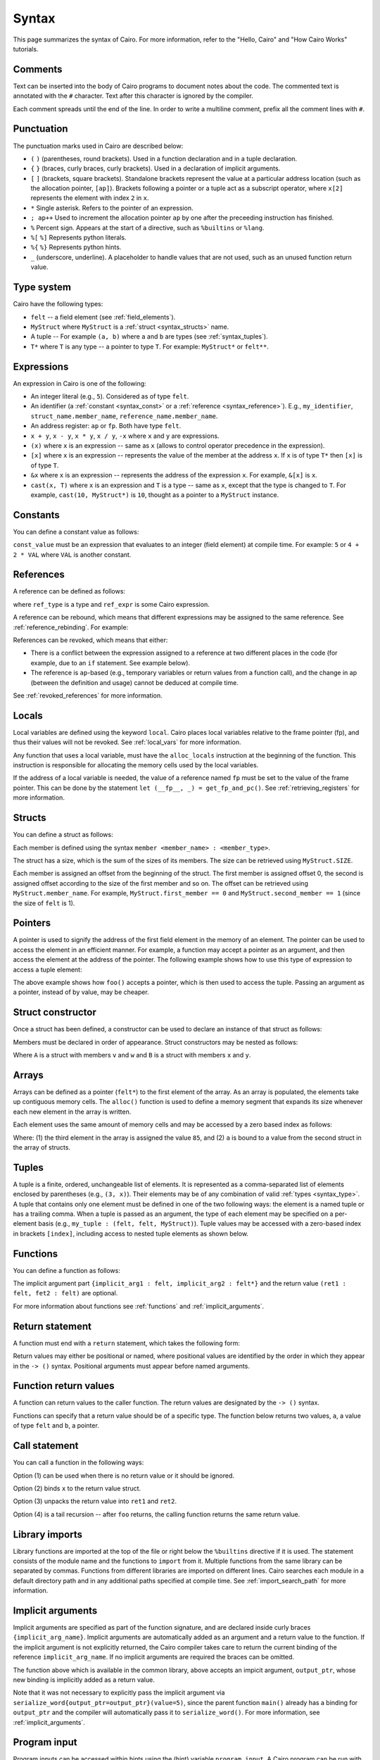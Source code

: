 Syntax
======

This page summarizes the syntax of Cairo. For more information, refer to the "Hello, Cairo"
and "How Cairo Works" tutorials.

Comments
--------

Text can be inserted into the body of Cairo programs to document notes about the code.
The commented text is annotated with the ``#`` character. Text after this character is ignored by
the compiler.

.. tested-code:: cairo syntax_comments

    # Comments can be placed before, after or within code blocks.
    func main():
        # The hash character signals that this line is a comment.
        # This line will also not run as code. The next line will.
        let x = 9
        return ()
    end

Each comment spreads until the end of the line. In order to write a multiline comment, prefix all
the comment lines with ``#``.

Punctuation
-----------

The punctuation marks used in Cairo are described below:

*   ``(`` ``)`` (parentheses, round brackets). Used in a function declaration and in a tuple
    declaration.
*   ``{`` ``}`` (braces, curly braces, curly brackets). Used in a declaration of implicit
    arguments.
*   ``[`` ``]`` (brackets, square brackets). Standalone brackets represent the value at a
    particular address location (such as the allocation pointer, ``[ap]``). Brackets following a
    pointer or a tuple act as a subscript operator, where ``x[2]`` represents the element with
    index ``2`` in ``x``.
*   ``*`` Single asterisk. Refers to the pointer of an expression.
*   ``; ap++`` Used to increment the allocation pointer ``ap`` by one after the preceeding
    instruction has finished.
*   ``%`` Percent sign. Appears at the start of a directive, such as ``%builtins`` or ``%lang``.
*   ``%[`` ``%]`` Represents python literals.
*   ``%{`` ``%}`` Represents python hints.
*   ``_`` (underscore, underline). A placeholder to handle values that are not used, such as an
    unused function return value.

.. _syntax_type:

Type system
-----------

Cairo have the following types:

* ``felt`` -- a field element (see :ref:`field_elements`).
* ``MyStruct`` where ``MyStruct`` is a :ref:`struct <syntax_structs>` name.
* A tuple -- For example ``(a, b)`` where ``a`` and ``b`` are types (see :ref:`syntax_tuples`).
* ``T*`` where ``T`` is any type -- a pointer to type ``T``. For example: ``MyStruct*`` or
  ``felt**``.

Expressions
-----------

An expression in Cairo is one of the following:

* An integer literal (e.g., ``5``). Considered as of type ``felt``.
* An identifier (a :ref:`constant <syntax_const>` or a :ref:`reference <syntax_reference>`).
  E.g., ``my_identifier``, ``struct_name.member_name``, ``reference_name.member_name``.
* An address register: ``ap`` or ``fp``. Both have type ``felt``.
* ``x + y``, ``x - y``, ``x * y``, ``x / y``, ``-x`` where ``x`` and ``y`` are expressions.
* ``(x)`` where ``x`` is an expression -- same as ``x``
  (allows to control operator precedence in the expression).
* ``[x]`` where ``x`` is an expression -- represents the value of the member at the address ``x``.
  If ``x`` is of type ``T*`` then ``[x]`` is of type ``T``.
* ``&x`` where ``x`` is an expression -- represents the address of the expression ``x``.
  For example, ``&[x]`` is ``x``.
* ``cast(x, T)`` where ``x`` is an expression and ``T`` is a type -- same as ``x``, except that
  the type is changed to ``T``. For example, ``cast(10, MyStruct*)`` is ``10``, thought as a pointer
  to a ``MyStruct`` instance.

.. _syntax_const:

Constants
---------

You can define a constant value as follows:

.. tested-code:: cairo syntax_consts

    const CONSTANT_NAME = const_value

``const_value`` must be an expression that evaluates to an integer (field element) at compile time.
For example: ``5`` or ``4 + 2 * VAL`` where ``VAL`` is another constant.

.. _syntax_reference:

References
----------

A reference can be defined as follows:

.. tested-code:: cairo syntax_reference

    let ref_name : ref_type = ref_expr

where ``ref_type`` is a type and ``ref_expr`` is some Cairo expression.

A reference can be rebound, which means that different expressions may be assigned to the same
reference. See :ref:`reference_rebinding`. For example:

.. tested-code:: cairo syntax_reference_rebinding

    let a = 7  # a is initially bound to the expression 7.
    let a = 8  # a is now bound to the expression 8.

References can be revoked, which means that either:

*   There is a conflict between the expression assigned to a reference at two different places in
    the code (for example, due to an ``if`` statement. See example below).
*   The reference is ``ap``-based (e.g., temporary variables or return values from a function
    call), and the change in ap (between the definition and usage) cannot be deduced at compile
    time.

See :ref:`revoked_references` for more information.

.. tested-code:: cairo syntax_revoked_references

    func foo(x):
        # The compiler cannot deduce whether the if or the else
        # block will be executed.
        if x == 0:
            let a = 23
        else:
            let a = 8
        end

        # 'a' cannot be accessed, because it has
        # conflicting values: 23 vs 8.

        return ()
    end

Locals
------

Local variables are defined using the keyword ``local``. Cairo places local variables relative to
the frame pointer (fp), and thus their values will not be revoked. See :ref:`local_vars` for more
information.

.. tested-code:: cairo syntax_local

    local a = 3

Any function that uses a local variable, must have the ``alloc_locals`` instruction at the beginning
of the function. This instruction is responsible for allocating the memory cells used by the local
variables.

.. tested-code:: cairo syntax_alloc_locals

    func foo():
        alloc_locals
        local a = 3
        return ()
    end

If the address of a local variable is needed, the value of a reference named ``fp`` must be set to
the value of the frame pointer. This can be done by the statement
``let (__fp__, _) = get_fp_and_pc()``. See :ref:`retrieving_registers` for more information.

.. _syntax_structs:

Structs
-------

You can define a struct as follows:

.. tested-code:: cairo structs

    struct MyStruct:
        member first_member : felt
        member second_member : MyStruct*
    end

Each member is defined using the syntax ``member <member_name> : <member_type>``.

The struct has a size, which is the sum of the sizes of its members.
The size can be retrieved using ``MyStruct.SIZE``.

Each member is assigned an offset from the beginning of the struct.
The first member is assigned offset 0,
the second is assigned offset according to the size of the first member and so on.
The offset can be retrieved using ``MyStruct.member_name``.
For example, ``MyStruct.first_member == 0`` and ``MyStruct.second_member == 1``
(since the size of ``felt`` is 1).

Pointers
--------

A pointer is used to signify the address of the first field element in the memory of an element.
The pointer can be used to access the element in an efficient manner. For example, a function
may accept a pointer as an argument, and then access the element at the address of the pointer.
The following example shows how to use this type of expression to access a tuple element:

.. tested-code:: cairo syntax_pointer

    from starkware.cairo.common.registers import get_fp_and_pc

    # Accepts a pointer called my_tuple.
    func foo(my_tuple : felt*):
        # 'my_tuple' points to the 'numbers' tuple.
        let a = my_tuple[1]  # a = 2
        return ()
    end

    func main():
        alloc_locals
        # Get the value of the fp register.
        let (__fp__, _) = get_fp_and_pc()
        # Define a tuple.
        local numbers : (felt, felt, felt) = (1, 2, 3)
        # Send the address of the 'numbers' tuple.
        foo(&numbers)
        return ()
    end

.. test::

    from starkware.cairo.lang.compiler.cairo_compile import compile_cairo

    PRIME = 2**64 + 13
    code = codes['syntax_pointer']
    compile_cairo(code, PRIME)

The above example shows how ``foo()`` accepts a pointer, which is then used to access the tuple.
Passing an argument as a pointer, instead of by value, may be cheaper.

Struct constructor
------------------

Once a struct has been defined, a constructor can be used to declare an instance of that struct as
follows:

.. tested-code:: cairo struct-constructor0

    let struct_instance = MyStruct(
        first_member=value0, second_member=value1)

Members must be declared in order of appearance. Struct constructors may be nested as follows:

.. tested-code:: cairo struct-constructor1

    let struct1 = A(v=value0, w=B(x=value1, y=value2))

Where ``A`` is a struct with members ``v`` and ``w`` and ``B`` is a struct with members ``x`` and
``y``.

Arrays
------

Arrays can be defined as a pointer (``felt*``) to the first element of the array. As an array is
populated, the elements take up contiguous memory cells. The ``alloc()`` function is used to
define a memory segment that expands its size whenever each new element in the array is written.

.. tested-code:: cairo syntax_array

    from starkware.cairo.common.alloc import alloc

    # An array of felts.
    local felt_array : felt*
    # An array of structs.
    let (local struct_array : MyStruct*) = alloc()
    # Populate the first element with a struct.
    assert struct_array[0] = MyStruct(
        first_member=1, second_member=2)

.. test::

    from starkware.cairo.lang.compiler.cairo_compile import compile_cairo

    PRIME = 2**64 + 13
    code = codes['syntax_array']
    code = f"""
        struct MyStruct:
            member first_member : felt
            member second_member : felt
        end
        func main():
            alloc_locals
            {code}
            ret
        end
    """
    program = compile_cairo(code, PRIME)

Each element uses the same amount of memory cells and may be accessed by a zero based index
as follows:

.. tested-code:: cairo array_index

    assert felt_array[2] = 85  # (1)

    let a = struct_array[1].first_member  # (2)

Where: (1) the third element in the array is assigned the value ``85``, and (2) ``a``
is bound to a value from the second struct in the array of structs.

.. _syntax_tuples:

Tuples
------

A tuple is a finite, ordered, unchangeable list of elements. It is represented as a
comma-separated list of elements enclosed by parentheses (e.g., ``(3, x)``).
Their elements may be of any combination of valid :ref:`types <syntax_type>`. A tuple
that contains only one element must be defined in one of the two following ways: the element is
a named tuple or has a trailing comma. When a tuple is passed as an argument, the type of each
element may be specified on a per-element basis (e.g., ``my_tuple : (felt, felt, MyStruct)``).
Tuple values may be accessed with a zero-based index in brackets ``[index]``, including access to
nested tuple elements as shown below.

.. tested-code:: cairo syntax_tuples

    # A tuple with three elements.
    local tuple0 : (felt, felt, felt) = (7, 9, 13)
    local tuple1 : (felt) = (5,)  # (5) is not a valid tuple.
    # A named tuple does not require a trailing comma.
    local tuple2 : (felt) = (a=5)
    # Tuple contains another tuple.
    local tuple3 : (felt, (felt, felt, felt), felt) = (1, tuple0, 5)
    local tuple4 : ((felt, (felt, felt, felt), felt), felt, felt) = (
        tuple3, 2, 11)
    let a = tuple0[2]  # let a = 13.
    let b = tuple4[0][1][2]  # let b = 13.

.. test::

    from starkware.cairo.lang.compiler.cairo_compile import compile_cairo

    PRIME = 2**64 + 13
    code = codes['syntax_tuples']
    code = f'func main():\n alloc_locals \n {code}\n ret \n end'
    compile_cairo(code, PRIME)

Functions
---------

You can define a function as follows:

.. tested-code:: cairo syntax_function

    func func_name{implicit_arg1 : felt, implicit_arg2 : felt*}(
            arg1 : felt, arg2 : MyStruct*) -> (
            ret1 : felt, fet2 : felt):
        # Function body.
    end

The implicit argument part ``{implicit_arg1 : felt, implicit_arg2 : felt*}``
and the return value ``(ret1 : felt, fet2 : felt)`` are optional.

For more information about functions see :ref:`functions` and :ref:`implicit_arguments`.

Return statement
----------------

A function must end with a ``return`` statement, which takes the following form:

.. tested-code:: cairo syntax_return

    return (ret1=val1, ret2=val2)

Return values may either be positional or named, where positional values are identified
by the order in which they appear in the ``-> ()`` syntax. Positional arguments
must appear before named arguments.

.. tested-code:: cairo syntax_return_position

    # Permitted.
    return (2, b=3)  # positional, named.

    # Not permitted.
    # return (a=2, 3)  # named, positional.

Function return values
----------------------

A function can return values to the caller function. The return values are
designated by the ``-> ()`` syntax.

.. tested-code:: cairo syntax_return_val

    func my_function() -> (a, b):
        return (2, b=3)
    end

    func main():
        let (val_a, val_b) = my_function()
        return ()
    end

Functions can specify that a return value should be of a specific type.
The function below returns two values, ``a``, a value of type ``felt``
and ``b``, a pointer.

.. tested-code:: cairo syntax_return_val_typed

    func my_function() -> (a : felt, b : felt*):
    end

Call statement
--------------

You can call a function in the following ways:

.. tested-code:: cairo syntax_function_call

    foo(x=1, y=2)  # (1)
    let x = foo(x=1, y=2)  # (2)
    let (ret1, ret2) = foo(x=1, y=2)  # (3)
    return foo(x=1, y=2)  # (4)

Option (1) can be used when there is no return value or it should be ignored.

Option (2) binds ``x`` to the return value struct.

Option (3) unpacks the return value into ``ret1`` and ``ret2``.

Option (4) is a tail recursion -- after ``foo`` returns, the calling function returns the
same return value.

Library imports
---------------

Library functions are imported at the top of the file or right below the ``%builtins`` directive if
it is used. The statement consists of the module name and the functions to ``import`` from it.
Multiple functions from the same library can be separated by commas. Functions from different libraries
are imported on different lines. Cairo searches each module in a default directory path and in
any additional paths specified at compile time. See :ref:`import_search_path` for more information.

.. tested-code:: cairo syntax_library_imports

    %builtins output pedersen
    from starkware.cairo.common.math import (
        assert_not_zero, assert_not_equal)
    from starkware.cairo.common.registers import get_ap

.. _syntax_implicit_arguments:

Implicit arguments
------------------

Implicit arguments are specified as part of the function signature, and are declared
inside curly braces ``{implicit_arg_name}``. Implicit arguments are automatically added as an
argument and a return value to the function. If the implicit argument is not explicitly
returned, the Cairo compiler takes care to return the current binding of the reference
``implicit_arg_name``. If no implicit arguments are required the braces can be omitted.

.. tested-code:: cairo syntax_implicit_arguments0

    %builtins output

    func serialize_word{output_ptr : felt*}(value : felt):
        assert [output_ptr] = value
        let output_ptr = output_ptr + 1
        # The current binding for output_ptr is implicitly
        # added as a returned value.
        return ()
    end

The function above which is available in the common library, above accepts an impicit argument,
``output_ptr``, whose new binding is implicitly added as a return value.

.. tested-code:: cairo syntax_implicit_arguments1

    func main{output_ptr : felt*}():
        alloc_locals
        local start_output_ptr : felt* = output_ptr
        serialize_word(value=5)
        # The compiler automatically rebinds the name of the given
        # implicit argument to the function's implicit return value.
        assert output_ptr = start_output_ptr + 1
        return ()
    end

Note that it was not necessary to explicitly pass the implicit argument via
``serialize_word{output_ptr=output_ptr}(value=5)``, since the parent function ``main()``
already has a binding for ``output_ptr`` and the compiler will automatically pass it to
``serialize_word()``. For more information, see :ref:`implicit_arguments`.

Program input
-------------

Program inputs can be accessed within hints using the (hint) variable ``program_input``.
A Cairo program can be run with the ``--program_input`` flag, which allows providing a json
input file that can be referenced inside the hints.
See :ref:`program_inputs` for more information.

.. tested-code:: cairo syntax_program_inputs

    %{
        # Sets the python variable `a` to a list of user_ids
        # provided in the .json file.
        a = program_input['user_ids']
    %}
